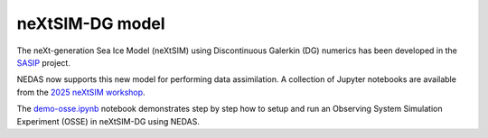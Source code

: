 neXtSIM-DG model
================

The neXt-generation Sea Ice Model (neXtSIM) using Discontinuous Galerkin (DG) numerics has been developed in the `SASIP <https://sasip-climate.github.io/>`_ project.

NEDAS now supports this new model for performing data assimilation.
A collection of Jupyter notebooks are available from the `2025 neXtSIM workshop <https://github.com/sasip-climate/notebooks-nextsim-workshop2025>`_.

The `demo-osse.ipynb <https://github.com/sasip-climate/notebooks-nextsim-workshop2025/blob/main/assimilation/demo-osse.ipynb>`_ notebook demonstrates step by step how to setup and run an Observing System Simulation Experiment (OSSE) in neXtSIM-DG using NEDAS.

